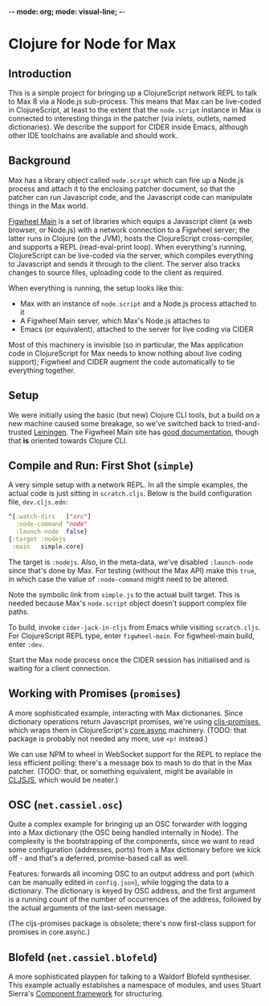-*- mode: org; mode: visual-line; -*-
#+STARTUP: indent

* Clojure for Node for Max
** Introduction

This is a simple project for bringing up a ClojureScript network REPL to talk to Max 8 via a Node.js sub-process. This means that Max can be live-coded in ClojureScript, at least to the extent that the =node.script= instance in Max is connected to interesting things in the patcher (via inlets, outlets, named dictionaries). We describe the support for CIDER inside Emacs, although other IDE toolchains are available and should work.

** Background

Max has a library object called =node.script= which can fire up a Node.js process and attach it to the enclosing patcher document, so that the patcher can run Javascript code, and the Javascript code can manipulate things in the Max world.

[[https://figwheel.org/][Figwheel Main]] is a set of libraries which equips a Javascript client (a web browser, or Node.js) with a network connection to a Figwheel server; the latter runs in Clojure (on the JVM), hosts the ClojureScript cross-compiler, and supports a REPL (read-eval-print loop). When everything's running, ClojureScript can be live-coded via the server, which compiles everything to Javascript and sends it through to the client. The server also tracks changes to source files, uploading code to the client as required.

When everything is running, the setup looks like this:

- Max with an instance of =node.script= and a Node.js process attached to it
- A Figwheel Main server, which Max's Node.js attaches to
- Emacs (or equivalent), attached to the server for live coding via CIDER

Most of this machinery is invisible (so in particular, the Max application code in ClojureScript for Max needs to know nothing about live coding support); Figwheel and CIDER augment the code automatically to tie everything together.

** Setup

We were initially using the basic (but new) Clojure CLI tools, but a build on a new machine caused some breakage, so we've switched back to tried-and-trusted [[http://leiningen.org][Leiningen]]. The Figwheel Main site has [[https://figwheel.org/docs/][good documentation]], though that *is* oriented towards Clojure CLI.

** Compile and Run: First Shot (=simple=)

A very simple setup with a network REPL. In all the simple examples, the actual code is just sitting in =scratch.cljs=. Below is the build configuration file, =dev.cljs.edn=:

#+BEGIN_SRC clojure
  ^{:watch-dirs   ["src"]
    :node-command "node"
    :launch-node  false}
  {:target :nodejs
   :main   simple.core}
#+END_SRC

The target is =:nodejs=. Also, in the meta-data, we've disabled =:launch-node= since that's done by Max. For testing (without the Max API) make this =true=, in which case the value of =:node-command= might need to be altered.

Note the symbolic link from =simple.js= to the actual built target. This is needed because Max's =node.script= object doesn't support complex file paths.

To build, invoke =cider-jack-in-cljs= from Emacs while visiting =scratch.cljs=. For ClojureScript REPL type, enter =figwheel-main=. For figwheel-main build, enter =:dev=.

Start the Max node process once the CIDER session has initialised and is waiting for a client connection.

** Working with Promises (=promises=)

A more sophisticated example, interacting with Max dictionaries. Since dictionary operations return Javascript promises, we're using [[https://github.com/jamesmacaulay/cljs-promises][cljs-promises]], which wraps them in ClojureScript's [[https://github.com/clojure/core.async][core.async]] machinery. (TODO: that package is probably not needed any more, use =<p!= instead.)

We can use NPM to wheel in WebSocket support for the REPL to replace the less efficient polling: there's a message box to mash to do that in the Max patcher. (TODO: that, or something equivalent, might be available in [[http://cljsjs.github.io/][CLJSJS]], which would be neater.)

** OSC (=net.cassiel.osc=)

Quite a complex example for bringing up an OSC forwarder with logging into a Max dictionary (the OSC being handled internally in Node). The complexity is the bootstrapping of the components, since we want to read some configuration (addresses, ports) from a Max dictionary before we kick off - and that's a deferred, promise-based call as well.

Features: forwards all incoming OSC to an output address and port (which can be manually edited in =config.json=), while logging the data to a dictionary. The dictionary is keyed by OSC address, and the first argument is a running count of the number of occurrences of the address, followed by the actual arguments of the last-seen message.

(The cljs-promises package is obsolete; there's now first-class support for promises in core.async.)

** Blofeld (=net.cassiel.blofeld=)

A more sophisticated playpen for talking to a Waldorf Blofeld synthesiser. This example actually establishes a namespace of modules, and uses Stuart Sierra's [[https://github.com/stuartsierra/component][Component framework]] for structuring.

